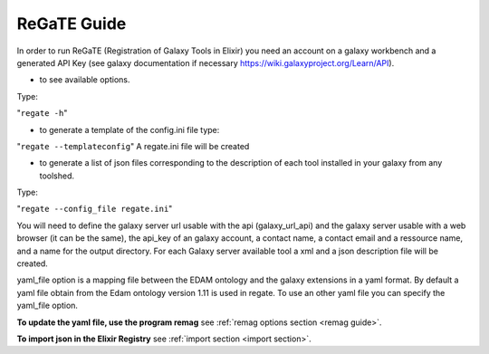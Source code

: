 .. ReGaTE Registration of Galaxy Tools in Elixir
 Authors: Olivia Doppelt-Azeroual, Fabien Mareuil
 ReGate is distributed under the terms of the GNU General Public License (GPLv2). 
 See the COPYING file for details.
 ReGaTE documentation master file, created by sphinx-quickstart

.. _regate guide:


************
ReGaTE Guide
************


In order to run ReGaTE (Registration of Galaxy Tools in Elixir) you need an account on a galaxy workbench and a generated API Key (see galaxy documentation if necessary https://wiki.galaxyproject.org/Learn/API).

* to see available options.

Type:

"``regate -h``"

* to generate a template of the config.ini file type:
"``regate --templateconfig``"
A regate.ini file will be created


* to generate a list of json files corresponding to the description of each tool installed in your galaxy from any toolshed.

Type:

"``regate --config_file regate.ini``"

You will need to define the galaxy server url usable with the api (galaxy_url_api) and the galaxy server usable with a web browser (it can be the same), the api_key of an galaxy account, a contact name, a contact email and a ressource name, and a name for the output directory.
For each Galaxy server available tool a xml and a json description file will be created.


yaml_file option is a mapping file between the EDAM ontology and the galaxy extensions in a yaml format.
By default a yaml file obtain from the Edam ontology version 1.11 is used in regate. To use an other yaml file you can specify the yaml_file option.

**To update the yaml file, use the program remag** see :ref:`remag options section <remag guide>`.

**To import json in the Elixir Registry** see :ref:`import section <import section>`.

